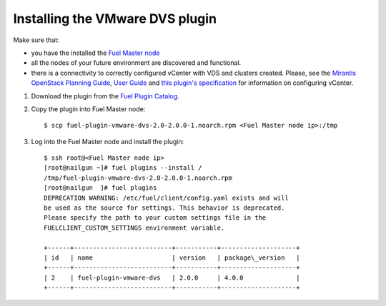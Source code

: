 Installing the VMware DVS plugin
--------------------------------

Make sure that:

* you have the installed the
  `Fuel Master node <https://docs.mirantis.com/openstack/fuel/fuel-8.0/user-guide.html>`__

* all the nodes of your future environment are discovered and functional.

* there is a connectivity to correctly configured vCenter with VDS and clusters created. Please,
  see the `Mirantis OpenStack Planning Guide <https://docs.mirantis.com/openstack/fuel/fuel-8.0/mos-planning-guide.html#plan-the-vsphere-integration>`_,
  `User Guide <https://docs.mirantis.com/openstack/fuel/fuel-8.0/user-guide.html#vmware-integration-notes>`_ and
  `this plugin's specification <https://github.com/openstack/fuel-plugin-vmware-dvs/blob/stable/8.0-agentless/specs/fuel-plugin-vmware-dvs.rst>`_
  for information on configuring vCenter.

#. Download the plugin from the
   `Fuel Plugin Catalog <https://www.mirantis.com/products/openstack-drivers-and-plugins/fuel-plugins/>`__.

#. Copy the plugin into Fuel Master node:
   ::

      $ scp fuel-plugin-vmware-dvs-2.0-2.0.0-1.noarch.rpm <Fuel Master node ip>:/tmp

#. Log into the Fuel Master node and install the plugin:
   ::

      $ ssh root@<Fuel Master node ip>
      [root@nailgun ~]# fuel plugins --install /
      /tmp/fuel-plugin-vmware-dvs-2.0-2.0.0-1.noarch.rpm
      [root@nailgun  ]# fuel plugins
      DEPRECATION WARNING: /etc/fuel/client/config.yaml exists and will
      be used as the source for settings. This behavior is deprecated.
      Please specify the path to your custom settings file in the
      FUELCLIENT_CUSTOM_SETTINGS environment variable.

      +------+--------------------------+-----------+--------------------+
      | id   | name                     | version   | package\_version   |
      +------+--------------------------+-----------+--------------------+
      | 2    | fuel-plugin-vmware-dvs   | 2.0.0     | 4.0.0              |
      +------+--------------------------+-----------+--------------------+

.. raw:: latex

   \pagebreak
